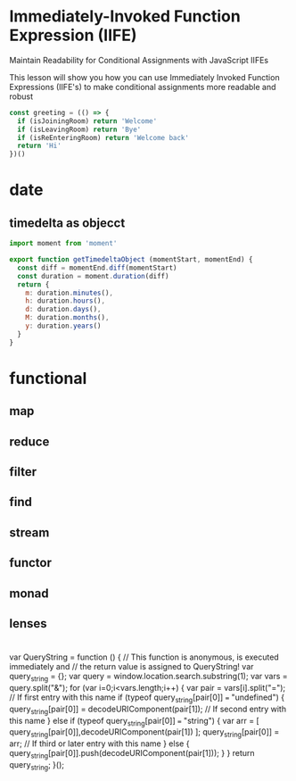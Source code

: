 * Immediately-Invoked Function Expression (IIFE)
Maintain Readability for Conditional Assignments with JavaScript IIFEs

This lesson will show you how you can use Immediately Invoked Function
Expressions (IIFE's) to make conditional assignments more readable and robust

#+BEGIN_SRC javascript
const greeting = (() => {
  if (isJoiningRoom) return 'Welcome'
  if (isLeavingRoom) return 'Bye'
  if (isReEnteringRoom) return 'Welcome back'
  return 'Hi'
})()
#+END_SRC

* date
** timedelta as objecct
#+BEGIN_SRC javascript
import moment from 'moment'

export function getTimedeltaObject (momentStart, momentEnd) {
  const diff = momentEnd.diff(momentStart)
  const duration = moment.duration(diff)
  return {
    m: duration.minutes(),
    h: duration.hours(),
    d: duration.days(),
    M: duration.months(),
    y: duration.years()
  }
}
#+END_SRC
* functional
** map
** reduce
** filter
** find
** stream
** functor
** monad
** lenses
* 
    var QueryString = function () {
    // This function is anonymous, is executed immediately and 
    // the return value is assigned to QueryString!
    var query_string = {};
    var query = window.location.search.substring(1);
    var vars = query.split("&");
    for (var i=0;i<vars.length;i++) {
        var pair = vars[i].split("=");
            // If first entry with this name
        if (typeof query_string[pair[0]] === "undefined") {
        query_string[pair[0]] = decodeURIComponent(pair[1]);
            // If second entry with this name
        } else if (typeof query_string[pair[0]] === "string") {
        var arr = [ query_string[pair[0]],decodeURIComponent(pair[1]) ];
        query_string[pair[0]] = arr;
            // If third or later entry with this name
        } else {
        query_string[pair[0]].push(decodeURIComponent(pair[1]));
        }
    } 
    return query_string;
    }();
